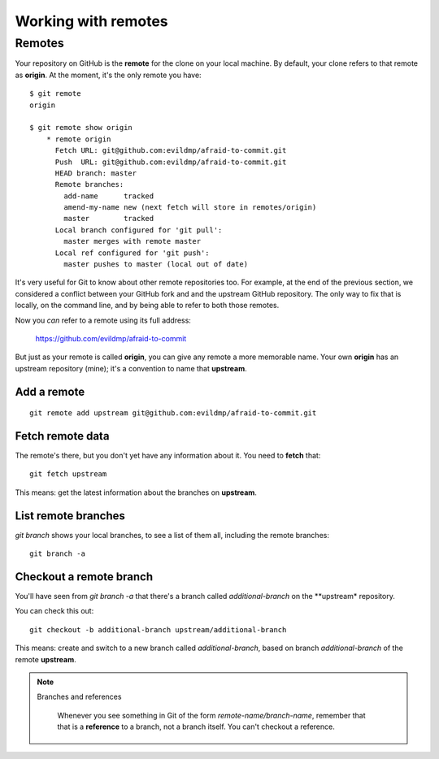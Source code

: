 ####################
Working with remotes
####################


Remotes
=======

Your repository on GitHub is the **remote** for the clone on your local
machine. By default, your clone refers to that remote as **origin**. At
the moment, it's the only remote you have::

    $ git remote
    origin
    
    $ git remote show origin
	* remote origin
	  Fetch URL: git@github.com:evildmp/afraid-to-commit.git
	  Push  URL: git@github.com:evildmp/afraid-to-commit.git
	  HEAD branch: master
	  Remote branches:
	    add-name      tracked
	    amend-my-name new (next fetch will store in remotes/origin)
	    master        tracked
	  Local branch configured for 'git pull':
	    master merges with remote master
	  Local ref configured for 'git push':
	    master pushes to master (local out of date)  
	
It's very useful for Git to know about other remote repositories too. For
example, at the end of the previous section, we considered a conflict between
your GitHub fork and and the upstream GitHub repository. The only way to fix
that is locally, on the command line, and by being able to refer to both those
remotes.

Now you *can* refer to a remote using its full address:

	https://github.com/evildmp/afraid-to-commit
	
But just as your remote is called **origin**, you can give any remote a more
memorable name. Your own **origin** has an upstream repository (mine); it's a
convention to name that **upstream**.

Add a remote
------------

::

	git remote add upstream git@github.com:evildmp/afraid-to-commit.git
	
Fetch remote data
-----------------

The remote's there, but you don't yet have any information about it. You need
to **fetch** that::

    git fetch upstream
    
This means: get the latest information about the branches on **upstream**. 

List remote branches
--------------------

`git branch` shows your local branches, to see a list of them all, including
the remote branches::

    git branch -a   

Checkout a remote branch
------------------------

You'll have seen from `git branch -a` that there's a branch called
*additional-branch* on the **upstream* repository.       

You can check this out::

	git checkout -b additional-branch upstream/additional-branch

This means: create and switch to a new branch called *additional-branch*,
based on branch *additional-branch* of the remote **upstream**. 

.. note::
   Branches and references
   
    Whenever you see something in Git of the form `remote-name/branch-name`,
    remember that that is a **reference** to a branch, not a branch itself.
    You can't checkout a reference.
